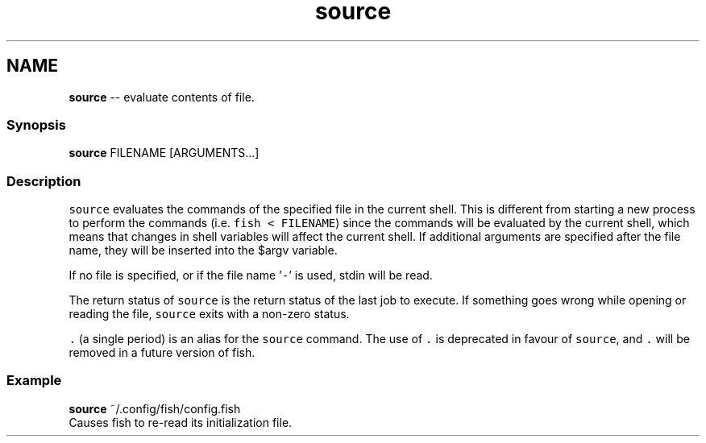 .TH "source" 1 "Mon Jul 6 2015" "Version 2.2.0" "fish" \" -*- nroff -*-
.ad l
.nh
.SH NAME
\fBsource\fP -- evaluate contents of file\&. 

.PP
.SS "Synopsis"
.PP
.nf

\fBsource\fP FILENAME [ARGUMENTS\&.\&.\&.]
.fi
.PP
.SS "Description"
\fCsource\fP evaluates the commands of the specified file in the current shell\&. This is different from starting a new process to perform the commands (i\&.e\&. \fCfish < FILENAME\fP) since the commands will be evaluated by the current shell, which means that changes in shell variables will affect the current shell\&. If additional arguments are specified after the file name, they will be inserted into the $argv variable\&.
.PP
If no file is specified, or if the file name '\fC-\fP' is used, stdin will be read\&.
.PP
The return status of \fCsource\fP is the return status of the last job to execute\&. If something goes wrong while opening or reading the file, \fCsource\fP exits with a non-zero status\&.
.PP
\fC\&.\fP (a single period) is an alias for the \fCsource\fP command\&. The use of \fC\&.\fP is deprecated in favour of \fCsource\fP, and \fC\&.\fP will be removed in a future version of fish\&.
.SS "Example"
.PP
.nf

\fBsource\fP ~/\&.config/fish/config\&.fish
  Causes fish to re-read its initialization file\&.
.fi
.PP
 
